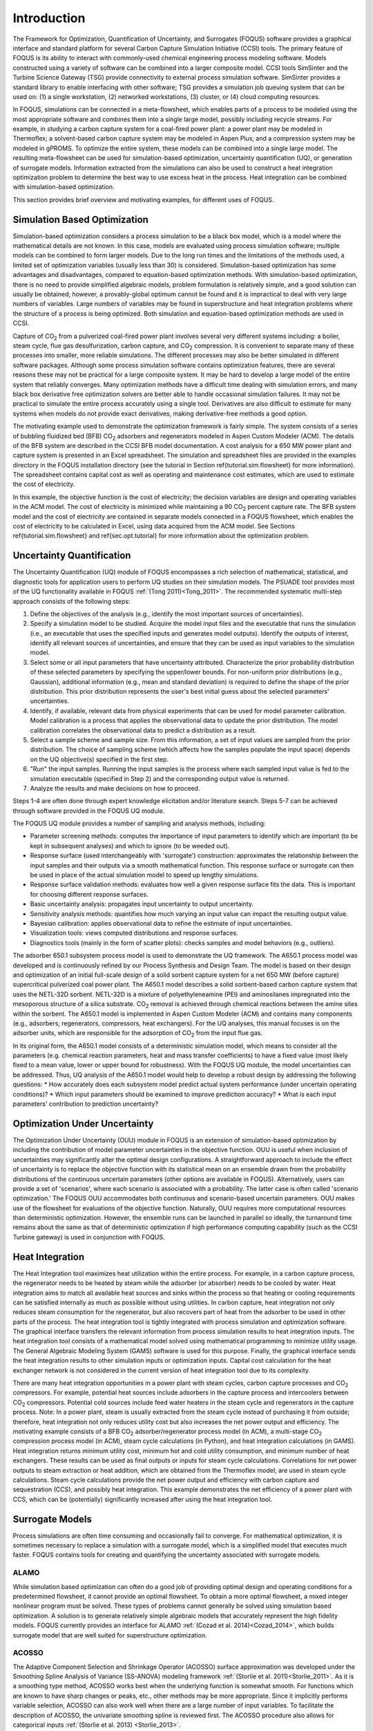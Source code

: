 Introduction
============

The Framework for Optimization, Quantification of Uncertainty, and Surrogates (FOQUS) software provides a graphical interface and standard platform for several Carbon Capture Simulation Initiative (CCSI) tools. The primary feature of FOQUS is its ability to interact with commonly-used chemical engineering process modeling software. Models constructed using a variety of software can be combined into a larger composite model. CCSI tools SimSinter and the Turbine Science Gateway (TSG) provide connectivity to external process simulation software. SimSinter provides a standard library to enable interfacing with other software; TSG provides a simulation job queuing system that can be used on: (1) a single workstation, (2) networked workstations, (3) cluster, or (4) cloud computing resources.

In FOQUS, simulations can be connected in a meta-flowsheet, which enables parts of a process to be modeled using the most appropriate software and combines them into a single large model, possibly including recycle streams. For example, in studying a carbon capture system for a coal-fired power plant: a power plant may be modeled in Thermoflex; a solvent-based carbon capture system may be modeled in Aspen Plus; and a compression system may be modeled in gPROMS. To optimize the entire system, these models can be combined into a single large model. The resulting meta-flowsheet can be used for simulation-based optimization, uncertainty quantification (UQ), or generation of surrogate models. Information extracted from the simulations can also be used to construct a heat integration optimization problem to determine the best way to use excess heat in the process. Heat integration can be combined with simulation-based optimization.

This section provides brief overview and motivating examples, for different uses of FOQUS.

Simulation Based Optimization
-----------------------------

Simulation-based optimization considers a process simulation to be a black box model, which is a model where the mathematical details are not known. In this case, models are evaluated using process simulation software; multiple models can be combined to form larger models. Due to the long run times and the limitations of the methods used, a limited set of optimization variables (usually less than 30) is considered. Simulation-based optimization has some advantages and disadvantages, compared to equation-based optimization methods. With simulation-based optimization, there is no need to provide simplified algebraic models, problem formulation is relatively simple, and a good solution can usually be obtained; however, a provably-global optimum cannot be found and it is impractical to deal with very large numbers of variables. Large numbers of variables may be found in superstructure and heat integration problems where the structure of a process is being optimized. Both simulation and equation-based optimization methods are used in CCSI.

Capture of CO\ :sub:`2` from a pulverized coal-fired power plant involves several very different systems including: a boiler, steam cycle, flue gas desulfurization, carbon capture, and CO\ :sub:`2` compression. It is convenient to separate many of these processes into smaller, more reliable simulations. The different processes may also be better simulated in different software packages.  Although some process simulation software contains optimization features, there are several reasons these may not be practical for a large composite system. It may be hard to develop a large model of the entire system that reliably converges. Many optimization methods have a difficult time dealing with simulation errors, and many black box derivative free optimization solvers are better able to handle occasional simulation failures. It may not be practical to simulate the entire process accurately using a single tool. Derivatives are also difficult to estimate for many systems when models do not provide exact derivatives, making derivative-free methods a good option.

The motivating example used to demonstrate the optimization framework is fairly simple. The system consists of a series of bubbling fluidized bed (BFB) CO\ :sub:`2` adsorbers and regenerators modeled in Aspen Custom Modeler (ACM). The details of the BFB system are described in the CCSI BFB model documentation. A cost analysis for a 650 MW power plant and capture system is presented in an Excel spreadsheet. The simulation and spreadsheet files are provided in the examples directory in the FOQUS installation directory (see the tutorial in Section \ref{tutorial.sim.flowsheet} for more information). The spreadsheet contains capital cost as well as operating and maintenance cost estimates, which are used to estimate the cost of electricity.

In this example, the objective function is the cost of electricity; the decision variables are design and operating variables in the ACM model. The cost of electricity is minimized while maintaining a 90 CO\ :sub:`2` percent capture rate. The BFB system model and the cost of electricity are contained in separate models connected in a FOQUS flowsheet, which enables the cost of electricity to be calculated in Excel, using data acquired from the ACM model. See Sections \ref{tutorial.sim.flowsheet} and \ref{sec.opt.tutorial} for more information about the optimization problem.

Uncertainty Quantification
--------------------------


The Uncertainty Quantification (UQ) module of FOQUS encompasses a rich selection of mathematical, statistical, and diagnostic tools for application users to perform UQ studies on their simulation models. The PSUADE tool provides most of the UQ functionality available in FOQUS :ref:`(Tong 2011)<Tong_2011>`. The recommended systematic multi-step approach consists of the following steps:

1. Define the objectives of the analysis (e.g., identify the most important sources of uncertainties).
2. Specify a simulation model to be studied. Acquire the model input files and the executable that runs the simulation (i.e., an executable that uses the specified inputs and generates model outputs). Identify the outputs of interest, identify all relevant sources of uncertainties, and ensure that they can be used as input variables to the simulation model.
3. Select some or all input parameters that have uncertainty attributed. Characterize the prior probability distribution of these selected parameters by specifying the upper/lower bounds. For non-uniform prior distributions (e.g., Gaussian), additional information (e.g., mean and standard deviation) is required to define the shape of the prior distribution. This prior distribution represents the user's best initial guess about the selected parameters' uncertainties.
4. Identify, if available, relevant data from physical experiments that can be used for model parameter calibration. Model calibration is a process that applies the observational data to update the prior distribution. The model calibration correlates the observational data to predict a distribution as a result.
5. Select a sample scheme and sample size. From this information, a set of input values are sampled from the prior distribution. The choice of sampling scheme (which affects how the samples populate the input space) depends on the UQ objective(s) specified in the first step.
6. "Run" the input samples. Running the input samples is the process where each sampled input value is fed to the simulation executable (specified in Step 2) and the corresponding output value is returned.
7. Analyze the results and make decisions on how to proceed.

Steps 1-4 are often done through expert knowledge elicitation and/or literature search. Steps 5-7 can be achieved through software provided in the FOQUS UQ module.

The FOQUS UQ module provides a number of sampling and analysis methods, including:

* Parameter screening methods: computes the importance of input parameters to identify which are important (to be kept in subsequent analyses) and which to ignore (to be weeded out).
* Response surface (used interchangeably with 'surrogate') construction: approximates the relationship between the input samples and their outputs via a smooth mathematical function. This response surface or surrogate can then be used in place of the actual simulation model to speed up lengthy simulations.
* Response surface validation methods: evaluates how well a given response surface fits the data. This is important for choosing different response surfaces.
* Basic uncertainty analysis: propagates input uncertainty to output uncertainty.
* Sensitivity analysis methods: quantifies how much varying an input value can impact the resulting output value.
* Bayesian calibration: applies observational data to refine the estimate of input uncertainties.
* Visualization tools: views computed distributions and response surfaces.
* Diagnostics tools (mainly in the form of scatter plots): checks samples and model behaviors (e.g., outliers).

The adsorber 650.1 subsystem process model is used to demonstrate the UQ framework. The A650.1 process model was developed and is continuously refined by our Process Synthesis and Design Team. The model is based on their design and optimization of an initial full-scale design of a solid sorbent capture system for a net 650 MW (before capture) supercritical pulverized coal power plant. The A650.1 model describes a solid sorbent-based carbon capture system that uses the NETL-32D sorbent. NETL-32D is a mixture of polyethyleneamine (PEI) and aminosilanes impregnated into the mesoporous structure of a silica substrate. CO\ :sub:`2` removal is achieved through chemical reactions between the amine sites within the sorbent. The A650.1 model is implemented in Aspen Custom Modeler (ACM) and contains many components (e.g., adsorbers, regenerators, compressors, heat exchangers). For the UQ analyses, this manual focuses is on the adsorber units, which are responsible for the adsorption of CO\ :sub:`2` from the input flue gas.

In its original form, the A650.1 model consists of a deterministic simulation model, which means to consider all the parameters (e.g. chemical reaction parameters, heat and mass transfer coefficients) to have a fixed value (most likely fixed to a mean value, lower or upper bound for robustness). With the FOQUS UQ module, the model uncertainties can be addressed. Thus, UQ analysis of the A650.1 model would help to develop a robust design by addressing the following questions:
* How accurately does each subsystem model predict actual system performance (under uncertain operating conditions)?
* Which input parameters should be examined to improve prediction accuracy?
* What is each input parameters' contribution to prediction uncertainty?

Optimization Under Uncertainty
------------------------------

The Optimization Under Uncertainty (OUU) module in FOQUS is an extension of simulation-based optimization by including the contribution of model parameter uncertainties in the objective function. OUU is useful when inclusion of uncertainties may significantly alter the optimal design configurations. A straightforward approach to include the effect of uncertainty is to replace the objective function with its statistical mean on an ensemble drawn from the probability distributions of the continuous uncertain parameters (other options are available in FOQUS). Alternatively, users can provide a set of 'scenarios', where each scenario is associated with a probability. The latter case is often called 'scenario optimization.' The FOQUS OUU accommodates both continuous and scenario-based uncertain parameters. OUU makes use of the flowsheet for evaluations of the objective function. Naturally, OUU requires more computational resources than deterministic optimization. However, the ensemble runs can be launched in parallel so ideally, the turnaround time remains about the same as that of deterministic optimization if high performance computing capability (such as the CCSI Turbine gateway) is used in conjunction with FOQUS.

Heat Integration
----------------

The Heat Integration tool maximizes heat utilization within the entire process. For example, in a carbon capture process, the regenerator needs to be heated by steam while the adsorber (or absorber) needs to be cooled by water. Heat integration aims to match all available heat sources and sinks within the process so that heating or cooling requirements can be satisfied internally as much as possible without using utilities. In carbon capture, heat integration not only reduces steam consumption for the regenerator, but also recovers part of heat from the adsorber to be used in other parts of the process. The heat integration tool is tightly integrated with process simulation and optimization software. The graphical interface transfers the relevant information from process simulation results to heat integration inputs. The heat integration tool consists of a mathematical model solved using mathematical programming to minimize utility usage. The General Algebraic Modeling System (GAMS) software is used for this purpose. Finally, the graphical interface sends the heat integration results to other simulation inputs or optimization inputs. Capital cost calculation for the heat exchanger network is not considered in the current version of heat integration tool due to its complexity.

There are many heat integration opportunities in a power plant with steam cycles, carbon capture processes and CO\ :sub:`2` compressors. For example, potential heat sources include adsorbers in the capture process and intercoolers between CO\ :sub:`2` compressors. Potential cold sources include feed water heaters in the steam cycle and regenerators in the capture process. Note: In a power plant, steam is usually extracted from the steam cycle instead of purchasing it from outside; therefore, heat integration not only reduces utility cost but also increases the net power output and efficiency. The motivating example consists of a BFB CO\ :sub:`2` adsorber/regenerator process model (in ACM), a multi-stage CO\ :sub:`2` compression process model (in ACM), steam cycle calculations (in Python), and heat integration calculations (in GAMS). Heat integration returns minimum utility cost, minimum hot and cold utility consumption, and minimum number of heat exchangers. These results can be used as final outputs or inputs for steam cycle calculations. Correlations for net power outputs to steam extraction or heat addition, which are obtained from the Thermoflex model, are used in steam cycle calculations. Steam cycle calculations provide the net power output and efficiency with carbon capture and sequestration (CCS), and possibly heat integration. This example demonstrates the net efficiency of a power plant with CCS, which can be (potentially) significantly increased after using the heat integration tool.

Surrogate Models
----------------

Process simulations are often time consuming and occasionally fail to converge. For mathematical optimization, it is sometimes necessary to replace a simulation with a surrogate model, which is a simplified model that executes much faster. FOQUS contains tools for creating and quantifying the uncertainty associated with surrogate models.

ALAMO
~~~~~

While simulation based optimization can often do a good job of providing optimal design and operating conditions for a predetermined flowsheet, it cannot provide an optimal flowsheet.  To obtain a more optimal flowsheet, a mixed integer nonlinear program must be solved. These types of problems cannot generally be solved using simulation based optimization. A solution is to generate relatively simple algebraic models that accurately represent the high fidelity models. FOQUS currently provides an interface for ALAMO :ref:`(Cozad et al. 2014)<Cozad_2014>`, which builds surrogate model that are well suited for superstructure optimization.

ACOSSO
~~~~~~

The Adaptive Component Selection and Shrinkage Operator (ACOSSO) surface approximation was developed under the Smoothing Spline Analysis of Variance (SS-ANOVA) modeling framework :ref:`(Storlie et al. 2011)<Storlie_2011>`. As it is a smoothing type method, ACOSSO works best when the underlying function is somewhat smooth. For functions which are known to have sharp changes or peaks, etc., other methods may be more appropriate. Since it implicitly performs variable selection, ACOSSO can also work well when there are a large number of input variables. To facilitate the description of ACOSSO, the univariate smoothing spline is reviewed first. The ACOSSO procedure also allows for categorical inputs :ref:`(Storlie et al. 2013) <Storlie_2013>`.

BSS-ANOVA
~~~~~~~~~

The Bayesian Smoothing Spline ANOVA (BSS-ANOVA) is essentially a Bayesian version of ACOSSO :ref:`(Reich 2009)<Reich_2009>`. It is Gaussian Process (GP) model with a non-conventional covariance function that borrows its form from SS-ANOVA. It tackles the high dimensionality (of inputs) on two fronts: (1) variable selection to eliminate uninformative variables from the model and (2) restricting the level of interactions involved among the variables in the model. This is done through a fully Bayesian approach which can also allow for categorical input variables with relative ease. Since it is closely related to ACOSSO, it generally works well in similar settings as ACOSSO. The BSS-ANOVA procedure also allows for categorical inputs :ref:`(Storlie et al. 2013) <Storlie_2013>`.
